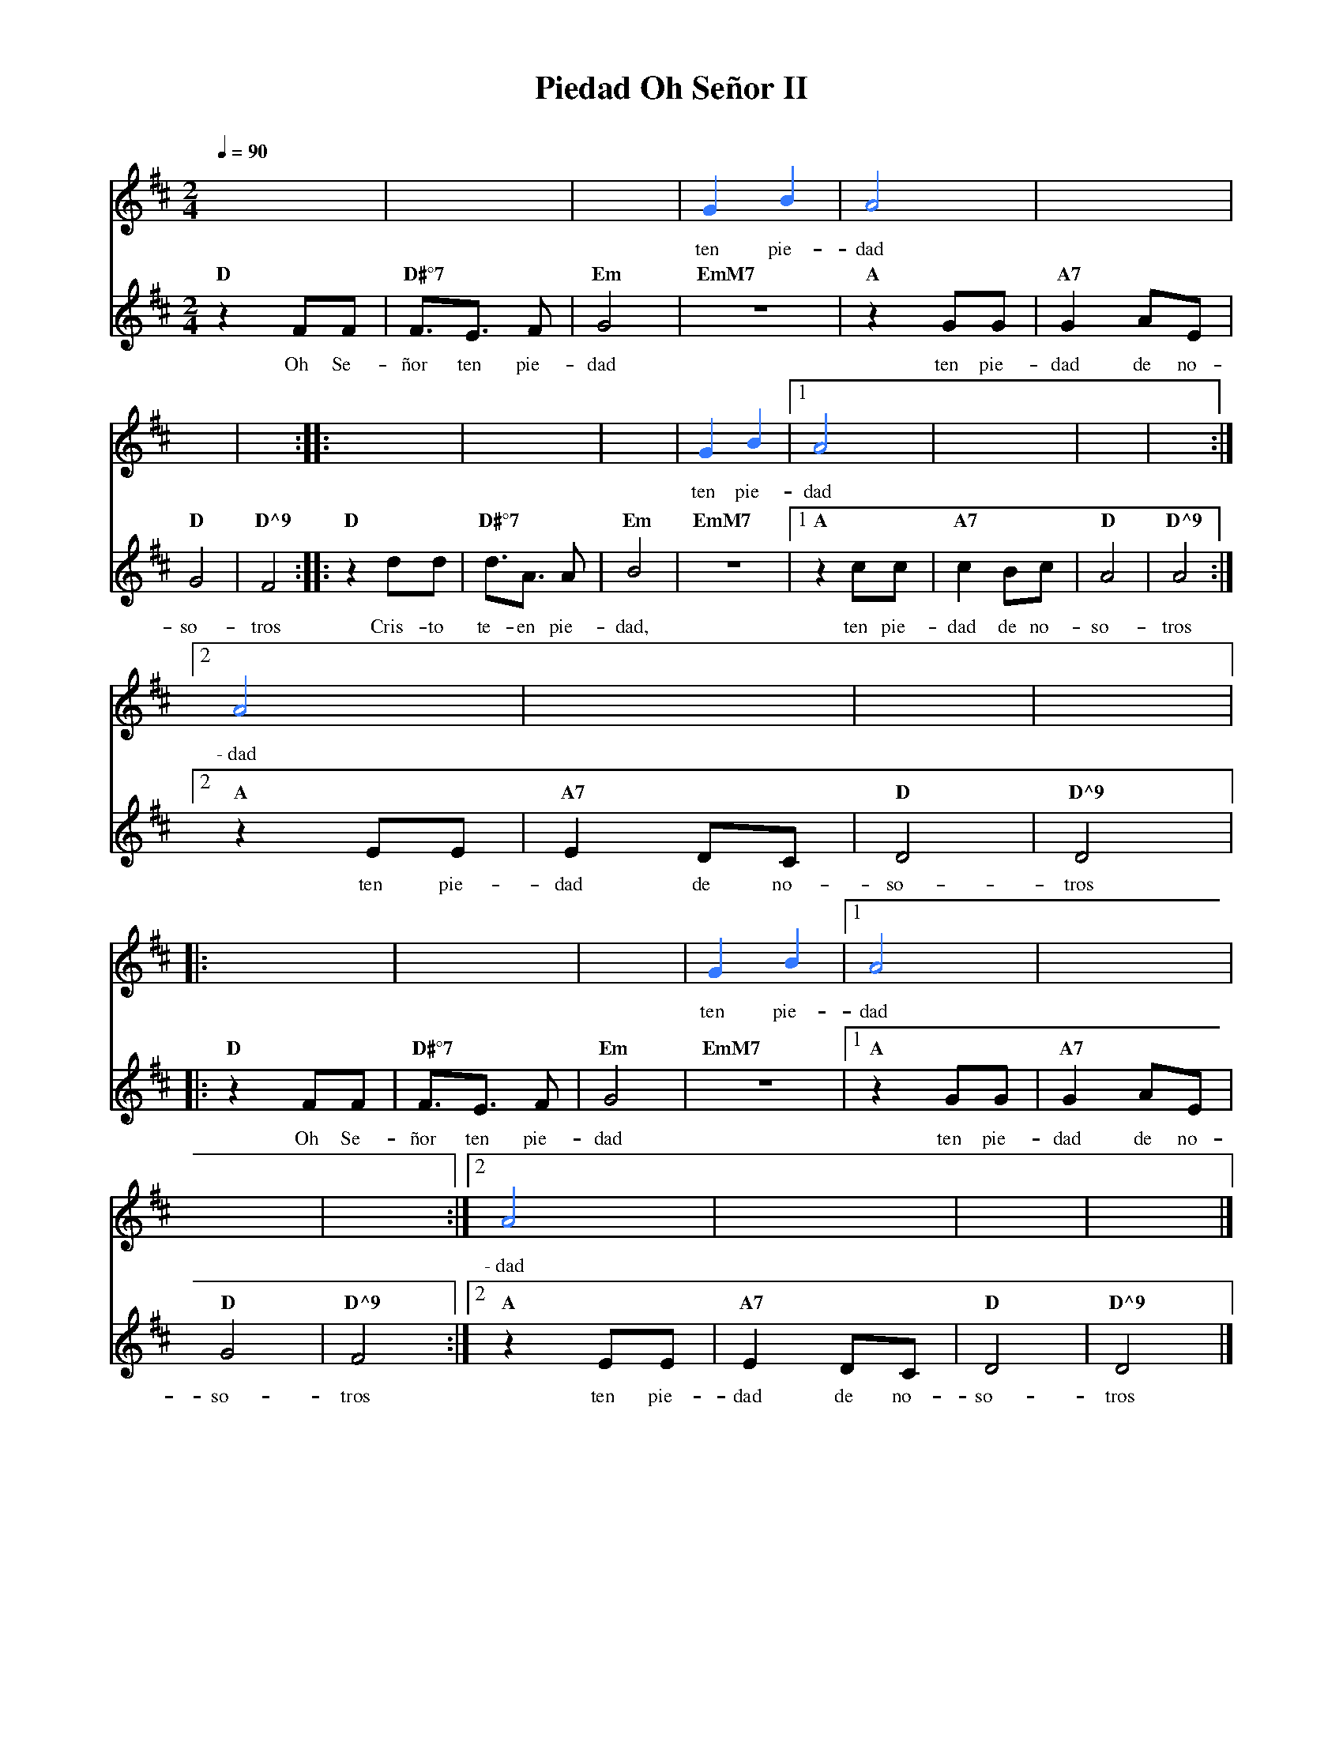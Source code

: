 %abc-2.2
%%MIDI program 74
%%topspace 0
%%composerspace 0
%%titlefont RomanBold 20
%%vocalfont Roman 12
%%composerfont RomanItalic 12
%%gchordfont RomanBold 12
%%tempofont RomanBold 12
%leftmargin 0.8cm
%rightmargin 0.8cm

X:1
T:Piedad Oh Señor II
C:
S:
M:2/4
L:1/8
Q:1/4=90
K:D
%%score 2 1
%
V:2
    x4 | x4 |x4 |[I:voicecolor #3377ff]G2 B2 | A4 | x4 |
w: ten pie-dad
    x4 | x4 :||: x4 | x4 | x4 | G2 B2 |1 A4 | x4 | x4 | x4 :|2
w: ten pie-dad
    A4 | x4 | x4 | x4 |:
w: \-~dad
     x4 | x4 | x4 | G2 B2 |1 A4 | x4 |
w: ten pie-dad
    x4 | x4 :|2 A4 | x4 | x4 | x4 |]
w: \-~dad
V:1
    "D"z2 FF | "D#°7"F3/2E3/2 F | "Em"G4 | "EmM7"z4 | "A"z2 GG | "A7"G2 AE |
w: Oh Se-|ñor ten pie-|dad | | ten pie-|dad de no-
    "D"G4 | "D^9"F4 :||: "D"z2 dd | "D#°7"d3/2A3/2 A | "Em"B4 | "EmM7"z4 |1 "A"z2 cc | "A7"c2 Bc | "D"A4 | "D^9"A4 :|2
w: so-|tros | Cris-to| te-en pie-|dad, | | ten pie-|dad de no-|so-|tros
    "A"z2 EE | "A7"E2 DC | "D"D4 | "D^9"D4 |:
w: ten pie-dad de no-so-tros
    "D"z2 FF | "D#°7"F3/2E3/2 F | "Em"G4 | "EmM7"z4 |1 "A"z2 GG | "A7"G2 AE |
w: Oh Se-ñor ten pie-dad ten pie-dad de no-
    "D"G4 | "D^9"F4 :|2 "A"z2 EE | "A7"E2 DC | "D"D4 | "D^9"D4 |]
w: so-tros ten pie-dad de no-so-tros